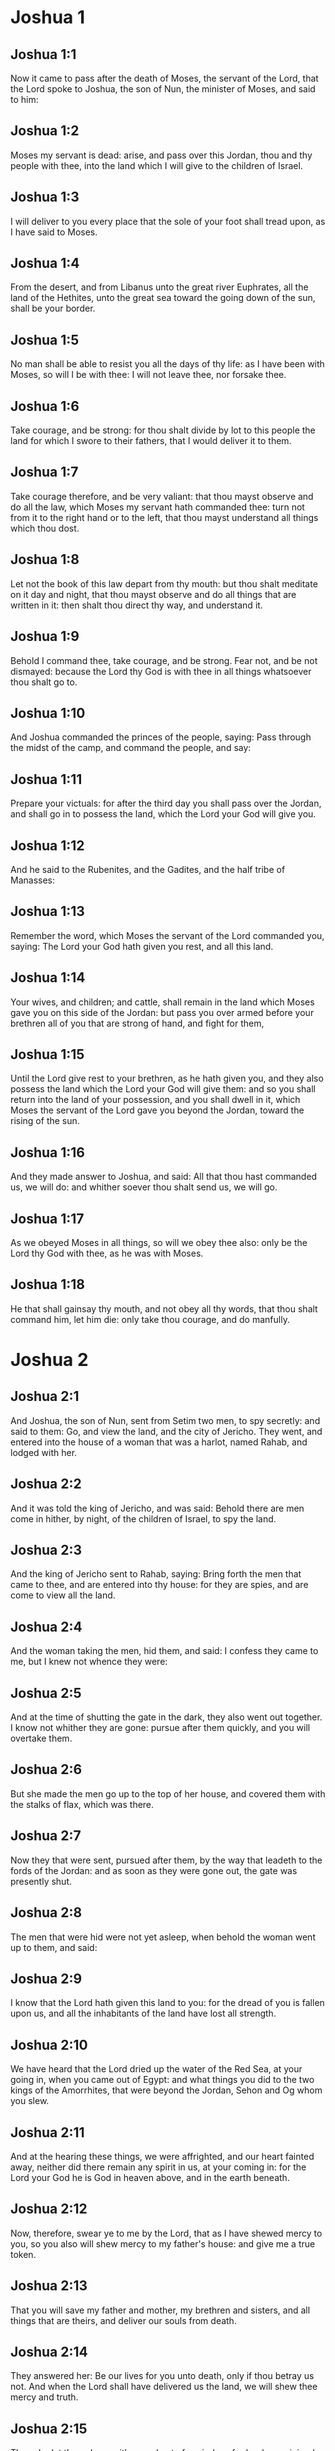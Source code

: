 * Joshua 1

** Joshua 1:1

Now it came to pass after the death of Moses, the servant of the Lord, that the Lord spoke to Joshua, the son of Nun, the minister of Moses, and said to him:

** Joshua 1:2

Moses my servant is dead: arise, and pass over this Jordan, thou and thy people with thee, into the land which I will give to the children of Israel.

** Joshua 1:3

I will deliver to you every place that the sole of your foot shall tread upon, as I have said to Moses.

** Joshua 1:4

From the desert, and from Libanus unto the great river Euphrates, all the land of the Hethites, unto the great sea toward the going down of the sun, shall be your border.

** Joshua 1:5

No man shall be able to resist you all the days of thy life: as I have been with Moses, so will I be with thee: I will not leave thee, nor forsake thee.

** Joshua 1:6

Take courage, and be strong: for thou shalt divide by lot to this people the land for which I swore to their fathers, that I would deliver it to them.

** Joshua 1:7

Take courage therefore, and be very valiant: that thou mayst observe and do all the law, which Moses my servant hath commanded thee: turn not from it to the right hand or to the left, that thou mayst understand all things which thou dost.

** Joshua 1:8

Let not the book of this law depart from thy mouth: but thou shalt meditate on it day and night, that thou mayst observe and do all things that are written in it: then shalt thou direct thy way, and understand it.

** Joshua 1:9

Behold I command thee, take courage, and be strong. Fear not, and be not dismayed: because the Lord thy God is with thee in all things whatsoever thou shalt go to.

** Joshua 1:10

And Joshua commanded the princes of the people, saying: Pass through the midst of the camp, and command the people, and say:

** Joshua 1:11

Prepare your victuals: for after the third day you shall pass over the Jordan, and shall go in to possess the land, which the Lord your God will give you.

** Joshua 1:12

And he said to the Rubenites, and the Gadites, and the half tribe of Manasses:

** Joshua 1:13

Remember the word, which Moses the servant of the Lord commanded you, saying: The Lord your God hath given you rest, and all this land.

** Joshua 1:14

Your wives, and children; and cattle, shall remain in the land which Moses gave you on this side of the Jordan: but pass you over armed before your brethren all of you that are strong of hand, and fight for them,

** Joshua 1:15

Until the Lord give rest to your brethren, as he hath given you, and they also possess the land which the Lord your God will give them: and so you shall return into the land of your possession, and you shall dwell in it, which Moses the servant of the Lord gave you beyond the Jordan, toward the rising of the sun.

** Joshua 1:16

And they made answer to Joshua, and said: All that thou hast commanded us, we will do: and whither soever thou shalt send us, we will go.

** Joshua 1:17

As we obeyed Moses in all things, so will we obey thee also: only be the Lord thy God with thee, as he was with Moses.

** Joshua 1:18

He that shall gainsay thy mouth, and not obey all thy words, that thou shalt command him, let him die: only take thou courage, and do manfully. 

* Joshua 2

** Joshua 2:1

And Joshua, the son of Nun, sent from Setim two men, to spy secretly: and said to them: Go, and view the land, and the city of Jericho. They went, and entered into the house of a woman that was a harlot, named Rahab, and lodged with her.

** Joshua 2:2

And it was told the king of Jericho, and was said: Behold there are men come in hither, by night, of the children of Israel, to spy the land.

** Joshua 2:3

And the king of Jericho sent to Rahab, saying: Bring forth the men that came to thee, and are entered into thy house: for they are spies, and are come to view all the land.

** Joshua 2:4

And the woman taking the men, hid them, and said: I confess they came to me, but I knew not whence they were:

** Joshua 2:5

And at the time of shutting the gate in the dark, they also went out together. I know not whither they are gone: pursue after them quickly, and you will overtake them.

** Joshua 2:6

But she made the men go up to the top of her house, and covered them with the stalks of flax, which was there.

** Joshua 2:7

Now they that were sent, pursued after them, by the way that leadeth to the fords of the Jordan: and as soon as they were gone out, the gate was presently shut.

** Joshua 2:8

The men that were hid were not yet asleep, when behold the woman went up to them, and said:

** Joshua 2:9

I know that the Lord hath given this land to you: for the dread of you is fallen upon us, and all the inhabitants of the land have lost all strength.

** Joshua 2:10

We have heard that the Lord dried up the water of the Red Sea, at your going in, when you came out of Egypt: and what things you did to the two kings of the Amorrhites, that were beyond the Jordan, Sehon and Og whom you slew.

** Joshua 2:11

And at the hearing these things, we were affrighted, and our heart fainted away, neither did there remain any spirit in us, at your coming in: for the Lord your God he is God in heaven above, and in the earth beneath.

** Joshua 2:12

Now, therefore, swear ye to me by the Lord, that as I have shewed mercy to you, so you also will shew mercy to my father's house: and give me a true token.

** Joshua 2:13

That you will save my father and mother, my brethren and sisters, and all things that are theirs, and deliver our souls from death.

** Joshua 2:14

They answered her: Be our lives for you unto death, only if thou betray us not. And when the Lord shall have delivered us the land, we will shew thee mercy and truth.

** Joshua 2:15

Then she let them down with a cord out of a window: for her house joined close to the wall.

** Joshua 2:16

And she said to them: Get ye up to the mountains, lest perhaps they meet you as they return: and there lie ye hid three days, till they come back, and so you shall go on your way.

** Joshua 2:17

And they said to her: We shall be blameless of this oath, which thou hast made us swear,

** Joshua 2:18

If, when we come into the land, this scarlet cord be a sign, and thou tie it in the window, by which thou hast let us down: and gather together thy father and mother, and brethren, and all thy kindred into thy house.

** Joshua 2:19

Whosoever shall go out of the door of thy house, his blood shall be upon his own head, and we shall be quit. But the blood of all that shall be with thee in the house, shall light upon our head, if any man touch them.

** Joshua 2:20

But if thou wilt betray us, and utter this word abroad, we shall be quit of this oath, which thou hast made us swear.

** Joshua 2:21

And she answered: As you have spoken, so be it done: and sending them on their way, she hung the scarlet cord in the window.

** Joshua 2:22

But they went and came to the mountains, and stayed there three days, till they that pursued them were returned. For having sought them through all the way, they found them not.

** Joshua 2:23

And when they were gone back into the city, the spies returned, and came down from the mountain: and passing over the Jordan, they came to Joshua, the son of Nun, and told him all that befel them,

** Joshua 2:24

And said: the Lord hath delivered all this land into our hands, and all the inhabitants thereof are overthrown with fear. 

* Joshua 3

** Joshua 3:1

And Joshua rose before daylight, and removed the camp: and they departed from Setim, and came to the Jordan: he, and all the children of Israel, and they abode there for three days.

** Joshua 3:2

After which, the heralds went through the midst of the camp,

** Joshua 3:3

And began to proclaim: When you shall see the ark of the covenant of the Lord your God, and the priests of the race of Levi carrying it, rise you up also, and follow them as they go before:

** Joshua 3:4

And let there be between you and the ark the space of two thousand cubits: that you may see it afar off, and know which way you must go: for you have not gone this way before: and take care you come not near the ark.

** Joshua 3:5

And Joshua said to the people: Be ye sanctified: for tomorrow the Lord will do wonders among you.

** Joshua 3:6

And he said to the priests: Take up the ark of the covenant, and go before the people. And they obeyed his commands, and took it up, and walked before them.

** Joshua 3:7

And the Lord said to Joshua: This day will I begin to exalt thee before Israel: that they may know that as I was with Moses, so I am with thee also.

** Joshua 3:8

And do thou command the priests, that carry the ark of the covenant, and say to them: When you shall have entered into part of the water of the Jordan, stand in it.

** Joshua 3:9

And Joshua said to the children of Israel: Come hither, and hear the word of the Lord your God.

** Joshua 3:10

And again he said: By this you shall know, that the Lord, the living God, is in the midst of you, and that he shall destroy, before your sight, the Chanaanite and the Hethite, the Hevite and the Pherezite, the Gergesite also, and the Jebusite, and the Amorrhite.

** Joshua 3:11

Behold, the ark of the covenant of the Lord of all the earth shall go before you into the Jordan.

** Joshua 3:12

Prepare ye twelve men of the tribes of Israel, one of every tribe.

** Joshua 3:13

And when the priests, that carry the ark of the Lord the God of the whole earth, shall set the soles of their feet in the waters of the Jordan, the waters that are beneath shall run down and go off: and those that come from above, shall stand together upon a heap.

** Joshua 3:14

So the people went out of their tents, to pass over the Jordan: and the priests that carried the ark of the covenant, went on before them.

** Joshua 3:15

And as soon as they came into the Jordan, and their feet were dipped in part of the water, (now the Jordan, it being harvest time, had filled the banks of its channel,)

** Joshua 3:16

The waters that came down from above stood in one place, and swelling up like a mountain, were seen afar off, from the city that is called Adom, to the place of Sarthan: but those that were beneath, ran down into the sea of the wilderness, (which now is called the Dead Sea) until they wholly failed.

** Joshua 3:17

And the people marched over against Jericho: and the priests that carried the ark of the covenant of the Lord, stood girded upon the dry ground in the midst of the Jordan, and all the people passed over, through the channel that was dried up. 

* Joshua 4

** Joshua 4:1

And when they were passed over, the Lord said to Joshua:

** Joshua 4:2

Choose twelve men, one of every tribe:

** Joshua 4:3

And command them to take out of the midst of the Jordan, where the feet of the priests stood, twelve very hard stones, which you shall set in the place of the camp, where you shall pitch your tents this night.

** Joshua 4:4

And Joshua called twelve men, whom he had chosen out of the children of Israel, one out of every tribe,

** Joshua 4:5

And he said to them: Go before the ark of the Lord your God to the midst of the Jordan, and carry from thence every man a stone on your shoulders, according to the number of the children of Israel,

** Joshua 4:6

That it may be a sign among you: and when your children shall ask you tomorrow, saying: What means these stones?

** Joshua 4:7

You shall answer them: The waters of the Jordan ran off before the ark of the covenant of the Lord when it passed over the same: therefore were these stones set for a monument of the children of Israel forever.

** Joshua 4:8

The children of Israel therefore did as Joshua commanded them, carrying out of the channel of the Jordan twelve stones, as the Lord had commanded him according to the number of the children of Israel unto the place wherein they camped, and there they set them.

** Joshua 4:9

And Joshua put other twelve stones in the midst of the channel of the Jordan, where the priests stood that carried the ark of the covenant: and they are there until this present day.

** Joshua 4:10

Now the priests that carried the ark, stood in the midst of the Jordan, till all things were accomplished, which the Lord had commanded Joshua to speak to the people, and Moses had said to him. And the people made haste, and passed over.

** Joshua 4:11

And when they had all passed over, the ark also of the Lord passed over, and the priests went before the people.

** Joshua 4:12

The children of Ruben also, and Gad, and half the tribe of Manasses, went armed before the children of Israel, as Moses had commanded them.

** Joshua 4:13

And forty thousand fighting men by their troops and bands, marched through the plains and fields of the city of Jericho.

** Joshua 4:14

In that day the Lord magnified Joshua in the sight of all Israel, that they should fear him, as they had feared Moses, while he lived.

** Joshua 4:15

And he said to him:

** Joshua 4:16

Command the priests, that carry the ark of the covenant, to come up out of the Jordan.

** Joshua 4:17

And he commanded them, saying: Come ye up out of the Jordan.

** Joshua 4:18

And when they that carried the ark of the covenant of the Lord, were come up, and began to tread on the dry ground, the waters returned into their channel, and ran as they were wont before.

** Joshua 4:19

And the people came up out of the Jordan, the tenth day of the first month, and camped in Galgal, over against the east side of the city of Jericho.

** Joshua 4:20

And the twelve stones, which they had taken out of the channel of the Jordan, Joshua pitched in Galgal,

** Joshua 4:21

And said to the children of Israel: When your children shall ask their fathers tomorrow, and shall say to them: What mean these stones?

** Joshua 4:22

You shall teach them, and say: Israel passed over this Jordan through the dry channel,

** Joshua 4:23

The Lord your God drying up the waters thereof in your sight, until you passed over:

** Joshua 4:24

As he had done before in the Red Sea, which he dried up till we passed through:

** Joshua 4:25

That all the people of the earth may learn the most mighty hand of the Lord, that you also may fear the Lord your God for ever. 

* Joshua 5

** Joshua 5:1

Now when all the kings of the Amorrhites, who dwelt beyond the Jordan, westward, and all the kings of Chanaan, who possessed the places near the great sea, had heard that the Lord had dried up the waters of the Jordan before the children of Israel, till they passed over, their heart failed them, and there remained no spirit in them, fearing the coming in of the children of Israel.

** Joshua 5:2

At that time the Lord said to Joshua: Make thee knives of stone, and circumcise the second time the children of Israel.

** Joshua 5:3

He did what the Lord had commanded, and he circumcised the children of Israel in the hill of the foreskins.

** Joshua 5:4

Now this is the cause of the second circumcision: All the people that came out of Egypt that were males, all the men fit for war, died in the desert, during the time of the long going about in the way:

** Joshua 5:5

Now these were all circumcised. But the people that were born in the desert,

** Joshua 5:6

During the forty years of the journey in the wide wilderness, were uncircumcised: till all they were consumed that had not heard the voice of the Lord, and to whom he had sworn before, that he would not shew them the land flowing with milk and honey.

** Joshua 5:7

The children of these succeeded in the place of their fathers, and were circumcised by Joshua: for they were uncircumcised even as they were born, and no one had circumcised them in the way.

** Joshua 5:8

Now after they were all circumcised, they remained in the same place of the camp, until they were healed.

** Joshua 5:9

And the Lord said to Joshua: This day have I taken away from you the reproach of Egypt. And the name of that place was called Galgal, until this present day.

** Joshua 5:10

And the children of Israel abode in Galgal, and they kept the phase, on the fourteenth day of the month at evening, in the plains of Jericho:

** Joshua 5:11

And they ate on the next day unleavened bread of the corn of the land, and frumenty of the same year.

** Joshua 5:12

And the manna ceased after they ate of the corn of the land, neither did the children of Israel use that food any more, but they ate of the corn of the present year of the land of Chanaan.

** Joshua 5:13

And when Joshua was in the field of the city of Jericho, he lifted up his eyes, and saw a man standing over against him, holding a drawn sword, and he went to him, and said: Art thou one of ours, or of our adversaries?

** Joshua 5:14

And he answered: No: but I am prince of the host of the Lord, and now I am come.

** Joshua 5:15

Joshua fell on his face to the ground. And worshipping, said: What saith my lord to his servant?

** Joshua 5:16

Loose, saith he, thy shoes from off thy feet: for the place whereon thou standest is holy. And Joshua did as was commanded him. 

* Joshua 6

** Joshua 6:1

Now Jericho was close shut up and fenced, for fear of the children of Israel, and no man durst go out or come in.

** Joshua 6:2

And the Lord said to Joshua: Behold I have given into thy hands Jericho, and the king thereof, and all the valiant men.

** Joshua 6:3

Go round about the city all ye fighting men once a day: so shall ye do for six days.

** Joshua 6:4

And on the seventh day the priests shall take the seven trumpets, which are used in the jubilee, and shall go before the ark of the covenant: and you shall go about the city seven times, and the priests shall sound the trumpets.

** Joshua 6:5

And when the voice of the trumpet shall give a longer and broken tune, and shall sound in your ears, all the people shall shout together with a very great shout, and the walls of the city shall fall to the ground, and they shall enter in every one at the place against which they shall stand.

** Joshua 6:6

Then Joshua, the son of Nun, called the priests, and said to them: Take the ark of the covenant: and let seven other priests take the seven trumpets of the jubilee, and march before the ark of the Lord.

** Joshua 6:7

And he said to the people: Go, and compass the city, armed, marching before the ark of the Lord.

** Joshua 6:8

And when Joshua had ended his words, and the seven priests blew the seven trumpets before the ark of the covenant of the Lord,

** Joshua 6:9

And all the armed men went before, the rest of the common people followed the ark, and the sound of the trumpets was heard on all sides.

** Joshua 6:10

But Joshua had commanded the people, saying: You shall not shout, nor shall your voice be heard, nor any word go out of your mouth: until the day come wherein I shall say to you: Cry, and shout.

** Joshua 6:11

So the ark of the Lord went about the city once a day, and returning into the camp, abode there.

** Joshua 6:12

And Joshua rising before day, the priests took the ark of the Lord,

** Joshua 6:13

And seven of them seven trumpets, which are used in the jubilee: and they went before the ark of the Lord, walking and sounding the trumpets: and the armed men went before them, and the rest of the common people followed the ark, and they blew the trumpets.

** Joshua 6:14

And they went round about the city the second day once, and returned into the camp. So they did six days.

** Joshua 6:15

But the seventh day, rising up early, they went about the city, as it was ordered, seven times.

** Joshua 6:16

And when in the seventh going about the priests sounded with the trumpets, Joshua said to all Israel: Shout: for the Lord hath delivered the city to you:

** Joshua 6:17

And let this city be an anathema, and all things that are in it, to the Lord. Let only Rahab, the harlot, live, with all that are with her in the house: for she hid the messengers whom we sent.

** Joshua 6:18

But beware ye lest you touch ought of those things that are forbidden, and you be guilty of transgression, and all the camp of Israel be under sin, and be troubled.

** Joshua 6:19

But whatsoever gold or silver there shall be, or vessels of brass and iron, let it be consecrated to the Lord, laid up in his treasures.

** Joshua 6:20

So all the people making a shout, and the trumpets sounding, when the voice and the sound thundered in the ears of the multitude, the walls forthwith fell down: and every man went up by the place that was over against him: and they took the city,

** Joshua 6:21

And killed all that were in it, man and woman, young and old. The oxen also, and the sheep, and the asses, they slew with the edge of the sword.

** Joshua 6:22

But Joshua said to the two men that had been sent for spies: Go into the harlot's house, and bring her out, and all things that are hers, as you assured her by oath.

** Joshua 6:23

And the young men went in, and brought out Rahab, and her parents, her brethren also, and all her goods, and her kindred, and made them to stay without the camp.

** Joshua 6:24

But they burned the city, and all things that were therein; except the gold and silver, and vessels of brass and iron, which they consecrated unto the treasury of the Lord. _

** Joshua 6:25

But Joshua saved Rahab the harlot, and her father's house, and all she had, and they dwelt in the midst of Israel until this present day: because she hid the messengers whom he had sent to spy out Jericho. At that time, Joshua made an imprecation, saying:

** Joshua 6:26

Cursed be the man before the Lord, that shall raise up and build the city of Jericho. In his firstborn may he lay the foundation thereof, and in the last of his children set up its gates.

** Joshua 6:27

And the Lord was with Joshua, and his name was noised throughout all the land 

* Joshua 7

** Joshua 7:1

But the children of Israel transgressed the commandment, and took to their own use of that which was accursed. For Achan, the son of Charmi, the son of Zabdi, the son of Zare, of the tribe of Juda, took something of the anathema: and the Lord was angry against the children of Israel.

** Joshua 7:2

And when Joshua sent men from Jericho against Hai, which is beside Bethaven, on the east side of the town of Bethel, he said to them: Go up, and view the country: and they fulfilled his command, and viewed Hai.

** Joshua 7:3

And returning, they said to him: Let not all the people go up, but let two or three thousand men go, and destroy the city: why should all the people be troubled in vain, against enemies that are very few?

** Joshua 7:4

There went up therefore three thousand fighting men: who immediately turned their backs,

** Joshua 7:5

And were defeated by the men of the city of Hai, and there fell of them six and thirty men: and the enemies pursued them from the gate as far as Sabarim, and they slew them as they fled by the descent: and the heart of the people was struck with fear, and melted like water.

** Joshua 7:6

But Joshua rent his garments, and fell flat on the ground, before the ark of the Lord, until the evening, both he and all the ancients of Israel: and they put dust upon their heads.

** Joshua 7:7

And Joshua said: Alas, O Lord God, why wouldst thou bring this people over the river Jordan, to deliver us into the hand of the Amorrhite, and to destroy us? would God we had stayed beyond the Jordan, as we began.

** Joshua 7:8

My Lord God, what shall I say, seeing Israel turning their backs to their enemies?

** Joshua 7:9

The Chanaanites, and all the inhabitants of the land, will hear of it, and being gathered together will surround us, and cut off our name from the earth: and what wilt thou do to thy great name?

** Joshua 7:10

And the Lord said to Joshua: Arise, why liest thou flat on the ground?

** Joshua 7:11

Israel hath sinned, and transgressed my covenant: and they have taken of the anathema, and have stolen and lied, and have hid it among their goods.

** Joshua 7:12

Neither can Israel stand before his enemies, but he shall flee from them: because he is defiled with the anathema. I will be no more with you, till you destroy him that is guilty of this wickedness.

** Joshua 7:13

Arise, sanctify the people, and say to them: Be ye sanctified against tomorrow: for thus saith the Lord God of Israel: The curse is in the midst of thee, O Israel: thou canst not stand before thy enemies, till he be destroyed out of thee, that is defiled with this wickedness.

** Joshua 7:14

And you shall come in the morning, every one by your tribes: and what tribe soever the lot shall find, it shall come by its kindreds, and the kindred by its houses and tho house by the men.

** Joshua 7:15

And whosoever he be that shall be found guilty of this fact, he shall be burnt with fire, with all his substance, because he hath transgressed the covenant of the Lord, and hath done wickedness in Israel.

** Joshua 7:16

Joshua, therefore, when he rose in the morning, made Israel to come by their tribes, and the tribe of Juda was found.

** Joshua 7:17

Which being brought by in families, it was found to be the family of Zare. Bringing that also by the houses, he found it to be Zabdi:

** Joshua 7:18

And bringing his house man by man, he found Achan, the son of Charmi, the son of Zabdi, the son of Zare, of the tribe of Juda.

** Joshua 7:19

And Joshua said to Achan: My son, give glory to the Lord God of Israel, and confess, and tell me what thou hast done, hide it not.

** Joshua 7:20

And Achan answered Joshua, and said to him: Indeed I have sinned against the Lord, the God of Israel, and thus and thus have I done.

** Joshua 7:21

For I saw among the spoils a scarlet garment, exceeding good, and two hundred sicles of silver, and a golden rule of fifty sicles: and I coveted them, and I took them away, and hid them in the ground in the midst of my tent, and the silver I covered with the earth that I dug up.

** Joshua 7:22

Joshua therefore sent ministers: who running to his tent, found all hid in the same place, together with the silver.

** Joshua 7:23

And taking them away out of the tent, they brought them to Joshua, and to all the children of Israel, and threw them down before the Lord.

** Joshua 7:24

Then Joshua, and all Israel with him, took Achan, the son of Zare, and the silver, and the garment, and the golden rule, his sons also, and his daughters, his oxen, and asses, and sheep, the tent also, and all the goods: and brought them to the valley of Achor:

** Joshua 7:25

Where Joshua said: Because thou hast troubled us, the Lord trouble thee this day. And all Israel stoned him: and all things that were his, were consumed with fire.

** Joshua 7:26

And they gathered together upon him a great heap of stones, which remaineth until this present day And the wrath of the Lord was turned away from them. And the name of that place was called the Valley of Achor, until this day. 

* Joshua 8

** Joshua 8:1

And the Lord said to Joshua: Fear not, nor be thou dismayed: take with thee all the multitude of fighting men, arise, and go up to the town of Hai: Behold I have delivered into thy hand the king thereof, and the people, and the city, and the land.

** Joshua 8:2

And thou shalt do to the city of Hai, and to the king thereof, as thou hast done to Jericho, and to the king thereof: but the spoils, and all the cattle, you shall take for a prey to yourselves: lay an ambush for the city behind it.

** Joshua 8:3

And Joshua arose, and all the army of the fighting men with him, to go up against Hai: and he sent thirty thousand chosen valiant men in the night,

** Joshua 8:4

And commanded them, saying: Lay an ambush behind the city: and go not very far from it: and be ye all ready.

** Joshua 8:5

But I, and the rest of the multitude which is with me, will approach on the contrary side against the city. And when they shall come out against us, we will flee, and turn our backs, as we did before:

** Joshua 8:6

Till they pursuing us be drawn farther from the city: for they will think that we flee as before.

** Joshua 8:7

And whilst we are fleeing, and they pursuing, you shall rise out of the ambush, and shall destroy the city: and the Lord your God will deliver it into your hands.

** Joshua 8:8

And when you shall have taken it, set it on fire, and you shall do all things so as I have commanded.

** Joshua 8:9

And he sent them away, and they went on to the place of the ambush, and abode between Bethel and Hai, on the west side of the city of Hai. But Joshua staid that night in the midst of the people,

** Joshua 8:10

And rising early in the morning, he mustered his soldiers, and went up with the ancients in the front of the army, environed with the aid of the fighting men.

** Joshua 8:11

And when they were come, and were gone up over against the city, they stood on the north side of the city, between which and them there was a valley in the midst.

** Joshua 8:12

And he had chosen five thousand men, and set them to lie in ambush between Bethel and Hai, on the west side of the same city:

** Joshua 8:13

But all the rest of the army went in battle array on the north side, so that the last of that multitude reached to the west side of the city. So Joshua went that night, and stood in the midst of the valley.

** Joshua 8:14

And when the king of Hai saw this, he made haste in the morning, and went out with all the army of the city, and set it in battle array, toward the desert, not knowing that there lay an ambush behind his back.

** Joshua 8:15

But Joshua, and all Israel gave back, making as if they were afraid, and fleeing by the way of the wilderness.

** Joshua 8:16

But they shouting together, and encouraging one another, pursued them. And when they were come from the city,

** Joshua 8:17

And not one remained in the city of Hai and of Bethel, that did not pursue after Israel, leaving the towns open as they had rushed out,

** Joshua 8:18

The Lord said to Joshua: Lift up the shield that is in thy hand, towards the city of Hai, for I will deliver it to thee.

** Joshua 8:19

And when he had lifted up his shield towards the city, the ambush, that lay hid, rose up immediately: and going to the city, took it, and set it on fire.

** Joshua 8:20

And the men of the city, that pursued after Joshua, looking back, and seeing the smoke of the city rise up to heaven, had no more power to flee this way or that way: especially as they that had counterfeited flight, and were going toward the wilderness, turned back most valiantly against them that pursued.

** Joshua 8:21

So Joshua, and all Israel, seeing that the city was taken, and that the smoke of the city rose up, returned, and slew the men of Hai.

** Joshua 8:22

And they also that had taken and set the city on fire, issuing out of the city to meet their own men, began to cut off the enemies who were surrounded by them. So that the enemies being cut off on both sides, not one of so great a multitude was saved.

** Joshua 8:23

And they took the king of the city of Hai alive and brought him to Joshua.

** Joshua 8:24

So all being slain that had pursued after Israel, in his flight to the wilderness, and falling by the sword in the same place, the children of Israel returned and laid waste the city.

** Joshua 8:25

And the number of them that fell that day, both of men and women, was twelve thousand persons, all of the city of Hai.

** Joshua 8:26

But Joshua drew not back his hand, which he had stretched out on high, holding the shield, till all the inhabitants of Hai were slain.

** Joshua 8:27

And the children of Israel divided among them, the cattle and the prey of the city, as the Lord had commanded Joshua.

** Joshua 8:28

And he burnt the city, and made it a heap forever:

** Joshua 8:29

And he hung the king thereof on a gibbet, until the evening and the going down of the sun. Then Joshua commanded, and they took down his carcass from the gibbet: and threw it in the very entrance of the city, heaping upon it a great heap of stones, which remaineth until this present day.

** Joshua 8:30

Then Joshua built an altar to the Lord, the God of Israel, in Mount Hebal,

** Joshua 8:31

As Moses, the servant of the Lord, had commanded the children of Israel, and it is written in the book of the law of Moses: an altar of unhewn stones, which iron had not touched: and he offered upon it holocausts to the Lord, and immolated victims of peace offerings.

** Joshua 8:32

And he wrote upon stones, the Deuteronomy of the law of Moses, which he had ordered before the children of Israel.

** Joshua 8:33

And all the people, and the ancients, and the princes, and judges, stood on both sides of the ark, before the priests that carried the ark of the covenant of the Lord, both the stranger and he that was born among them, half of them by Mount Garizim, and half by Mount Hebal, as Moses the servant of the Lord, had commanded. And first he blessed the people of Israel.

** Joshua 8:34

After this, he read all the words of the blessing and the cursing, and all things that were written in the book of the law.

** Joshua 8:35

He left out nothing of those things which Moses had commanded, but he repeated all before all the people of Israel, with the women and children, and strangers, that dwelt among them. 

* Joshua 9

** Joshua 9:1

Now when these things were heard of, all the kings beyond the Jordan, that dwelt in the mountains, and in the plains, in the places near the sea, and on the coasts of the great sea, they also that dwell by Libanus, the Hethite, and the Amorrhite, the Chanaanite, the Pherezite, and the Hevite, and the Jebusite,

** Joshua 9:2

Gathered themselves together, to fight against Joshua and Israel with one mind, and one resolution.

** Joshua 9:3

But they that dwelt in Gabaon, hearing all that Joshua had done to Jericho and Hai:

** Joshua 9:4

Cunningly devising took for themselves provisions, laying old sacks upon their asses, and wine bottles rent and sewed up again,

** Joshua 9:5

And very old shoes, which for a show of age were clouted with patches, and old garments upon them: the loaves also, which they carried for provisions by the way, were hard, and broken into pieces:

** Joshua 9:6

And they went to Joshua, who then abode in the camp at Galgal, and said to him, and to all Israel with him: We are come from a far country, desiring to make peace with you. And the children of Israel answered them, and said:

** Joshua 9:7

Perhaps you dwell in the land which falls to our lot; if so, we can make no league with you.

** Joshua 9:8

But they said to Joshua: We are thy servants. Joshua said to them: Who are you? and whence came you?

** Joshua 9:9

They answered: From a very far country thy servants are come in the name of the Lord thy God. For we have heard the fame of his power, all the things that he did in Egypt.

** Joshua 9:10

And to the two kings of the Amorrhites, that were beyond the Jordan, Sehon, king of Hesebon, and Og, king of Basan, that was in Astaroth:

** Joshua 9:11

And our ancients, and all the inhabitants of our country, said to us: Take with you victuals for a long way, and go meet them, and say: We are your servants, make ye a league with us.

** Joshua 9:12

Behold, these loaves we took hot, when we set out from our houses to come to you, now they are become dry, and broken in pieces by being exceeding old.

** Joshua 9:13

These bottles of wine when we filled them were new, now they are rent and burst. These garments we have on, and the shoes we have on our feet, by reason of the very long journey, are worn out, and almost consumed.

** Joshua 9:14

They took therefore of their victuals, and consulted not the mouth of the Lord.

** Joshua 9:15

And Joshua made peace with them, and entering into a league, promised that they should not be slain: the princes also of the multitude swore to them.

** Joshua 9:16

Now three days after the league was made, they heard that they dwelt nigh, and they should be among them.

** Joshua 9:17

And the children of Israel removed the camp, and came into their cities on the third day, the names of which are, Gabaon, and Caphira, and Beroth, and Cariathiarim.

** Joshua 9:18

And they slew them not, because the princes of the multitude had sworn in the name of the Lord, the God of Israel. Then all the common people murmured against the princes.

** Joshua 9:19

And they answered them: We have sworn to them in the name of the Lord, the God of Israel, and therefore we may not touch them.

** Joshua 9:20

But this we will do to them: Let their lives be saved, lest the wrath of the Lord be stirred up against us, if we should be forsworn:

** Joshua 9:21

But so let them live, as to serve the whole multitude in hewing wood, and bringing in water. As they were speaking these things,

** Joshua 9:22

Josue called the Gabaonites and said to them: Why would you impose upon us, saying: We dwell far off from you, whereas you are in the midst of us?

** Joshua 9:23

Therefore you shall be under a curse, and your race shall always be hewers of wood, and carriers of water, into the house of my God.

** Joshua 9:24

They answered: It was told us, thy servants, that the Lord thy God had promised his servant Moses, to give you all the land, and to destroy all the inhabitants thereof. Therefore we feared exceedingly and provided for our lives, compelled by the dread we had of you, and we took this counsel.

** Joshua 9:25

And now we are in thy hand: deal with us as it seemeth good and right unto thee.

** Joshua 9:26

So Joshua did as he had said, and delivered them from the hand of the children of Israel, that they should not be slain.

** Joshua 9:27

And he gave orders in that day, that they should be in the service of all the people, and of the altar of the Lord, hewing wood, and carrying water, until this present time, in the place which the Lord hath chosen. 

* Joshua 10

** Joshua 10:1

When Adonisedec, king of Jerusalem, had heard these things, to wit, that Joshua had taken Hai, and had destroyed it, (for as he had done to Jericho and the king thereof, so did he to Hai and its king) and that the Gabaonites were gone over to Israel, and were their confederates,

** Joshua 10:2

He was exceedingly afraid. For Gabaon was a great city, and one of the royal cities, and greater than the town of Hai, and all its fighting men were most valiant.

** Joshua 10:3

Therefore Adonisedec, king of Jerusalem, sent to Oham, king of Hebron, and to Pharam, king of Jerimoth, and to Japhia, king of Lachis, and to Dabir, king of Eglon, saying:

** Joshua 10:4

Come up to me, and bring help, that we may take Gabaon, because it hath gone over to Joshua, and to the children of Israel.

** Joshua 10:5

So the five kings of the Amorrhites being assembled together, went up: the king of Jerusalem, the king of Hebron, the king of Jerimoth, the king of Lachis, the king of Eglon, they and their armies, and camped about Gabaon, laying siege to it.

** Joshua 10:6

But the inhabitants of the city of Gabaon, which was besieged, sent to Joshua, who then abode in the camp at Galgal, and said to him: Withdraw not thy hands from helping thy servants: come up quickly, and save us, and bring us succour: for all the kings of the Amorrhites, who dwell in the mountains, are gathered together against us.

** Joshua 10:7

And Joshua went up from Galgal, and all the army of the warriors with him, most valiant men.

** Joshua 10:8

But the Lord said to Joshua: Fear them not: for I have delivered them into thy hands: none of them shall be able to stand against thee.

** Joshua 10:9

So Joshua going up from Galgal all the night, came upon them suddenly.

** Joshua 10:10

And the Lord troubled them, at the sight of Israel: and he slew them with a great slaughter, in Gabaon, and pursued them by the way of the ascent to Bethoron, and cut them off all the way to Azeca and Maceda.

** Joshua 10:11

And when they were fleeing from the children of Israel, and were in the descent of Bethoron, the Lord cast down upon them great stones from heaven, as far as Azeca: and many more were killed with the hailstones, than were slain by the swords of the children of Israel,

** Joshua 10:12

Then Joshua spoke to the Lord, in the day that he delivered the Amorrhite in the sight of the children of Israel, and he said before them: Move not, O sun, toward Gabaon, nor thou, O moon, toward the valley of Ajalon.

** Joshua 10:13

And the sun and the moon stood still, till the people revenged themselves of their enemies. Is not this written in the book of the just? So the sun stood still in the midst of heaven, and hasted not to go down the space of one day.

** Joshua 10:14

There was not before, nor after, so long a day, the Lord obeying the voice of a man, and fighting for Israel.

** Joshua 10:15

And Joshua returned, with all Israel, into the camp of Galgal.

** Joshua 10:16

For the five kings were fled, and had hid themselves in a cave of the city of Maceda.

** Joshua 10:17

And it was told Joshua, that the five kings were found hid in a cave of the city of Maceda.

** Joshua 10:18

And he commanded them that were with him, saying: Roll great stones to the mouth of the cave, and set careful men to keep them shut up:

** Joshua 10:19

And stay you not, but pursue after the enemies, and kill all the hindermost of them as they flee, and do not suffer them whom the Lord God hath delivered into your hands, to shelter themselves in their cities.

** Joshua 10:20

So the enemies being slain with a great slaughter, and almost utterly consumed, they that were able to escape from Israel, entered into fenced cities.

** Joshua 10:21

And all the army returned to Joshua, in Maceda, where the camp then was, in good health, and without the loss of any one: and no man durst move his tongue against the children of Israel.

** Joshua 10:22

And Joshua gave orders, saying: Open the mouth of the cave, and bring forth to me the five kings that lie hid therein.

** Joshua 10:23

And the ministers did as they were commanded: and they brought out to him the five kings out of the cave: the king of Jerusalem, the king of Hebron, the king of Jerimoth, the king of Lachis, the king of Eglon.

** Joshua 10:24

And when they were brought out to him, he called all the men of Israel, and said to the chiefs of the army that were with him: Go, and set your feet on the necks of these kings. And when they had gone, and put their feet upon the necks of them lying under them,

** Joshua 10:25

He said again to them: Fear not, neither be ye dismayed, take courage, and be strong: for so will the Lord do to all your enemies, against whom you fight.

** Joshua 10:26

And Joshua struck, and slew them, and hanged them upon five gibbets; and they hung until the evening.

** Joshua 10:27

And when the sun was down, he commanded the soldiers to take them down from the gibbets. And after they were taken down, they cast them into the cave, where they had lain hid, and put great stones at the mouth thereof, which remain until this day.

** Joshua 10:28

The same day Joshua took Maceda, and destroyed it with the edge of the sword, and killed the king and all the inhabitants thereof: he left not in it the least remains. And he did to the king of Maceda, as he had done to the king of Jericho.

** Joshua 10:29

And he passed from Maceda with all Israel to Lebna, and fought against it:

** Joshua 10:30

And the Lord delivered it with the king thereof into the hands of Israel: and they destroyed the city with the edge of the sword, and all the inhabitants thereof. They left not in it any remains. And they did to the king of Lebna, as they had done to the king of Jericho.

** Joshua 10:31

From Lebna he passed unto Lachis, with all Israel: and investing it with his army, besieged it.

** Joshua 10:32

And the Lord delivered Lachis into the hands of Israel, and he took it the following day, and put it to the sword, and every soul that was in it, as he had done to Lebna.

** Joshua 10:33

At that time Horam, king of Gazer, came up to succour Lachis: and Joshua slew him with all his people so as to leave none alive.

** Joshua 10:34

And he passed from Lachis to Eglon, and surrounded it,

** Joshua 10:35

And took it the same day: and put to the sword all the souls that were in it, according to all that he had done to Lachis.

** Joshua 10:36

He went up also with all Israel from Eglon to Hebron, and fought against it:

** Joshua 10:37

Took it, and destroyed it with the edge of the sword: the king also thereof, and all the towns of that country, and all the souls that dwelt in it: he left not therein any remains: as he had done to Eglon, so did he also to Hebron, putting to the sword all that he found in it.

** Joshua 10:38

Returning from thence to Dabir,

** Joshua 10:39

He took it, and destroyed it: the king also thereof, and all the towns round about, he destroyed with the edge of the sword: he left not in it any remains: as he had done to Hebron and Lebna, and to their kings, so did he to Dabir, and to the king thereof.

** Joshua 10:40

So Joshua conquered all the country of the hills, and of the south, and of the plain, and of Asedoth, with their kings: he left not any remains therein, but slew all that breathed, as the Lord, the God of Israel, had commanded him.

** Joshua 10:41

From Cadesbarne even to Gaza. All the land of Gosen even to Gabaon,

** Joshua 10:42

And all their kings, and their lands he took and wasted at one onset: for the Lord the God of Israel fought for him.

** Joshua 10:43

And he returned with all Israel to the place of the camp in Galgal. 

* Joshua 11

** Joshua 11:1

And when Jabin king of Asor had heard these things, he sent to Jobab king of Madon, and to the king of Semeron, and to the king of Achsaph:

** Joshua 11:2

And to the kings of the north, that dwelt in the mountains and in the plains over against the south side of Ceneroth, and in the levels and the countries of Dor by the sea side:

** Joshua 11:3

To the Chanaanites also on the east and on the west, and the Amorrhite, and the Hethite, and the Pherezite, and the Jebusite in the mountains: to the Hevite also who dwelt at the foot of Hermon in the land of Maspha.

** Joshua 11:4

And they all came out with their troops, a people exceeding numerous as the sand that is on the sea shore, their horses also and chariots a very great multitude,

** Joshua 11:5

And all these kings assembled together at the waters of Merom, to fight against Israel.

** Joshua 11:6

And the Lord said to Joshua: Fear them not: for to morrow at this same hour I will deliver all these to be slain in the sight of Israel: thou shalt hamstring their horses, and thou shalt burn their chariots with fire.

** Joshua 11:7

And Joshua came, and all the army with him, against them to the waters of Merom on a sudden, and fell upon them.

** Joshua 11:8

And the Lord delivered them into the hands of Israel. And they defeated them, and chased them as far as the great Sidon and the waters of Maserophot, and the field of Masphe, which is on the east thereof. He slew them all, so as to leave no remains of them:

** Joshua 11:9

And he did as the Lord had commanded him, he hamstringed their horses and burned their chariots.

** Joshua 11:10

And presently turning back he took Asor: and slew the king thereof with the sword. Now Asor of old was the head of all these kingdoms.

** Joshua 11:11

And he cut off all the souls that abode there: he left not in it any remains, but utterly destroyed all, and burned the city itself with fire.

** Joshua 11:12

And he took and put to the sword and destroyed all the cities round about, and their kings, as Moses the servant of God had commanded him.

** Joshua 11:13

Except the cities that were on hills and high places, the rest Israel burned: only Asor that was very strong he consumed with fire.

** Joshua 11:14

And the children of Israel divided among themselves all the spoil of these cities and the cattle, killing all the men.

** Joshua 11:15

As the Lord had commanded Moses his servant, so did Moses command Joshua, and he accomplished all: he left not one thing undone of all the commandments which the Lord had commanded Moses.

** Joshua 11:16

So Joshua took all the country of the hills, and of the south, and the land of Gosen, and the plains and the west country, and the mountain of Israel, and the plains thereof:

** Joshua 11:17

And part of the mountain that goeth up to Seir as far as Baalgad, by the plain of Libanus under mount Hermon: all their kings he took, smote and slew.

** Joshua 11:18

Joshua made war a long time against these kings.

** Joshua 11:19

There was not a city that delivered itself to the children of Israel, except the Hevite, who dwelt in Gabaon: for he took all by fight.

** Joshua 11:20

For it was the sentence of the Lord, that their hearts should be hardened, and they should fight against Israel, and fall, and should not deserve any clemency, and should be destroyed as the Lord had commanded Moses.

** Joshua 11:21

At that time Joshua came and cut off the Enancims from the mountains, from Hebron, and Dabir, and Anab, and from all the mountain of Juda and Israel, and destroyed their cities.

** Joshua 11:22

He left not any of the stock of the Enacims, in the land of the children of Israel: except the cities of Gaza, and Geth, and Azotus, in which alone they were left.

** Joshua 11:23

So Joshua took all the land, as the Lord spoke to Moses, and delivered it in possession to the children of Israel, according to their divisions and tribes. And the land rested from wars. 

* Joshua 12

** Joshua 12:1

These are the kings, whom the children of Israel slew and possessed their land beyond the Jordan towards the rising of the sun, from the torrent Arnon unto mount Hermon, and all the east country that looketh towards the wilderness.

** Joshua 12:2

Sehon king of the Amorrhites, who dwelt in Hesebon, and had dominion from Aroer, which is seated upon the bank of the torrent Arnon, and of the middle part in the valley, and of half Galaad, as far as the torrent Jaboc, which is the border of the children of Ammon.

** Joshua 12:3

And from the wilderness, to the sea of Ceneroth towards the east, and to the sea of the wilderness, which is the most salt sea, on the east side by the way that leadeth to Bethsimoth: and on the south side that lieth under Asedoth, Phasga.

** Joshua 12:4

The border of Og the king of Basan, of the remnant of the Raphaims who dwelt in Astaroth, and in Edrai, and had dominion in mount Hermon, and in Salecha, and in all Basan, unto the borders

** Joshua 12:5

Of Gessuri and Machati, and of half Galaad: the borders of Sehon the king of Hesebon.

** Joshua 12:6

Moses the servant of the Lord, and the children of Israel slew them, and Moses delivered their land in possession to the Rubenites, and Gadites, and the half tribe of Manasses.

** Joshua 12:7

These are the kings of the land, whom Joshua and the children of Israel slew beyond the Jordan on the west side from Baalgad in the field of Libanus, unto the mount, part of which goeth up into Seir: and Joshua delivered it in possession to the tribes of Israel, to every one their divisions,

** Joshua 12:8

As well in the mountains as in the plains and the champaign countries. In Asedoth, and in the wilderness, and in the south was the Hethite and the Amorrhite, the Chanaanite and the Pherezite, the Hevite and the Jebusite.

** Joshua 12:9

The king of Jericho one: the king of Hai, which is on the side of Bethel, one:

** Joshua 12:10

The king of Jerusalem one, the king of Hebron one,

** Joshua 12:11

The king of Jerimoth one, thee king of Lachis one,

** Joshua 12:12

The king of Eglon one, the king of Gazer one,

** Joshua 12:13

The king of Dabir one, the king of Gader one,

** Joshua 12:14

The king of Herma one, the king of Hered one,

** Joshua 12:15

The king of Lebna one, the king of Odullam one,

** Joshua 12:16

The king of Maceda one, the king of Bethel one,

** Joshua 12:17

The king of Taphua one, the king of Opher one,

** Joshua 12:18

The king of Aphec one, the king of Saron one,

** Joshua 12:19

The king of Madon one, the king of Asor one,

** Joshua 12:20

The king of Semeron one, the king of Achsaph one,

** Joshua 12:21

The king of Thenac one, the king of Mageddo one,

** Joshua 12:22

Thee king of Cades one, the king of Jachanan of Carmel one,

** Joshua 12:23

The king of Dor, and of the province of Dor one, the king of the nations of Galgal one,

** Joshua 12:24

The king of Thersa one: all the kings thirty and one. 

* Joshua 13

** Joshua 13:1

Joshua was old, and far advanced in years, and the Lord said to him: Thou art grown old, and advanced in age, and there is a very large country left, which is not yet divided by lot:

** Joshua 13:2

To wit, all Galilee, Philistia, and all Gessuri.

** Joshua 13:3

From the troubled river, that watereth Egypt, unto the border of Accaron northward: the land of Chanaan, which is divided among the lords of the Philistines, the Gazites, the Azotians, the Ascalonites, the Gethites, and the Accronites.

** Joshua 13:4

And on the south side are the Hevites, all the land of Chanaan, and Maara of the Sidonians as far as Apheca, and the borders of the Amorrhite,

** Joshua 13:5

And his confines. The country also of Libanus towards the east from Baalgad under mount Hermon to the entering into Emath.

** Joshua 13:6

Of all that dwell in the mountains from Libanus, to the waters of Maserephoth, and all the Sidonians. I am he that will cut them off from before the face of the children of Israel. So let their land come in as a part of the inheritance of Israel, as I have commanded thee.

** Joshua 13:7

And now divide the land in possession to the nine tribes, and to the half tribe of Manasses,

** Joshua 13:8

With whom Ruben and Gad have possessed the land, which Moses the servant of the Lord delivered to them beyond the river Jordan, on the east side.

** Joshua 13:9

From Aroer, which is upon the bank of the torrent Arnon, and in the midst of the valley and all the plains of Medaba, as far as Dibon:

** Joshua 13:10

And all the cities of Sehon, king of the Amorrhites, who reigned in Hesebon, unto the borders of the children of Ammon.

** Joshua 13:11

And Galaad, and the borders of Gessuri and Machati, and all mount Hermon, and all Basan as far as Salecha,

** Joshua 13:12

All the kingdom of Og in Basan, who reigned in Astaroth and Edrai, he was of the remains of the Raphaims: and Moses overthrew and destroyed them.

** Joshua 13:13

And the children of Israel would not destroy Gessuri and Machati and they have dwelt in the midst of Israel, until this present day.

** Joshua 13:14

But to the tribe of Levi he gave no possession: but the sacrifices and victims of thee Lord God of Israel, are his inheritance, as he spoke to him.

** Joshua 13:15

And Moses gave a possession to the children of Ruben according to their kindreds.

** Joshua 13:16

And their border was from Aroer, which is on the bank of the torrent Arnon, and in the midst of the valley of the same torrent: all the plain, that leadeth to Medaba,

** Joshua 13:17

And Hesebon, and all their villages, which are in the plains. Dibon also, and Bamothbaal, and the town of Baalmaon,

** Joshua 13:18

And Jassa, and Cidimoth, and Mephaath,

** Joshua 13:19

And Cariathaim, and Sabama, and Sarathasar in the mountain of the valley.

** Joshua 13:20

Bethphogor and Asedoth, Phasga and Bethiesimoth,

** Joshua 13:21

And all the cities of the plain, and all the kingdoms of Sehon king of the Amorrhites, that reigned in Hesebon, whom Moses slew with the princes of Madian: Hevi, and Recem, and Sur and Hur, and Rebe, dukes of Sehon inhabitants of the land.

** Joshua 13:22

Balaam also the son of Beor the soothsayer, the children of Israel slew with the sword among the rest that were slain.

** Joshua 13:23

And the river Jordan was the border of the children of Ruben. This is the possession of the Rubenites, by their kindreds, of cities and villages.

** Joshua 13:24

And Moses gave to the tribe of Gad and to his children by their kindreds a possession, of which this is the division.

** Joshua 13:25

The border of Jaser, and all the cities of Galaad, and half the land of the children of Ammon: as far as Aroer which is over against Rabba:

** Joshua 13:26

And from Hesebon unto Ramoth, Masphe and Betonim: and from Manaim unto the borders of Dabir.

** Joshua 13:27

And in the valley Betharan and Bethnemra, and Socoth, and Saphon the other part of the kingdom of Sehon king of Hesebon: the limit of this also is the Jordan, as far as the uttermost part of the sea of Cenereth beyond the Jordan on the east side,

** Joshua 13:28

This is the possession of the children of Gad by their families, their cities, and villages.

** Joshua 13:29

He gave also to the half tribe of Manasses and his children possession according to their kindreds,

** Joshua 13:30

The beginning whereof is this: from Manaim all Basan, and all the kingdoms of Og king of Basan, and all the villages of Jair, which are in Basan, threescore towns.

** Joshua 13:31

And half Galaad, and Astaroth, and Edrai, cities of the kingdom of Og in Basan: to the children of Machir, the son of Manasses, to one half of the children of Machir according to their kindreds.

** Joshua 13:32

This possession Moses divided in the plains of Moab, beyond the Jordan, over against Jericho on the east side,

** Joshua 13:33

But to the tribe of Levi he gave no possession: because the Lord the God of Israel himself is their possession, as he spoke to them. 

* Joshua 14

** Joshua 14:1

This is what the children of Israel possessed in the land of Chanaan, which Eleazar the priest, and Joshua the son of Nun, and the princes of the families by the tribes of Israel gave to them.

** Joshua 14:2

Dividing all by lot, as the Lord had commanded the hand of Moses, to the nine tribes, and the half tribe.

** Joshua 14:3

For to two tribes and a half Moses had given possession beyond the Jordan: besides the Levites, who received no land among their brethren:

** Joshua 14:4

But in their place succeeded the children of Joseph divided into two tribes, of Manasses and Ephraim: neither did the Levites receive other portion of land, but cities to dwell in, and their suburbs to feed their beasts and flocks.

** Joshua 14:5

As the Lord had commanded Moses so did the children of Israel, and they divided the land.

** Joshua 14:6

Then the children of Juda came to Joshua in Galgal, and Caleb the son of Jephone the Cenezite spoke to him: Thou knowest what the Lord spoke to Moses the man of God concerning me and thee in Cadesbarne.

** Joshua 14:7

I was forty years old when Moses the servant of the Lord sent me from Cadesbarne, to view the land, and I brought him word again as to me seemed true,

** Joshua 14:8

But my brethren, that had gone up with me, discouraged the heart of the people: and I nevertheless followed the Lord my God.

** Joshua 14:9

And Moses swore in that day, saying: The land which thy foot hath trodden upon shall be thy possession, and thy children for ever, because thou hast followed the Lord my God.

** Joshua 14:10

The Lord therefore hath granted me life, as he promised until this present day, It is forty and five years since the Lord spoke this word to Moses, when Israel journeyed through the wilderness: this day I am eighty-five years old,

** Joshua 14:11

As strong as I was at that time when I was sent to view the land: the strength of that time continueth in me until this day, as well to fight as to march.

** Joshua 14:12

Give me therefore this mountain, which the Lord promised, in thy hearing also, wherein are the Enacims, and cities great and strong: if so be the Lord will be with me, and I shall be able to destroy them, as he promised me.

** Joshua 14:13

And Joshua blessed him, and gave him Hebron in possession.

** Joshua 14:14

And from that time Hebron belonged to Caleb the son of Jephone the Cenezite, until this present day: because he followed the Lord the God of Israel.

** Joshua 14:15

The name of Hebron before was called Cariath-Arbe: Adam the greatest among the Enacims was laid there and the land rested from wars. 

* Joshua 15

** Joshua 15:1

Now the lot of the children of Juda by their kindreds was this: From the frontier of Edom, to the desert of Sin southward, and to the uttermost part of the south coast.

** Joshua 15:2

Its beginning was from the top of the most salt sea, and from the bay thereof, that looketh to the south.

** Joshua 15:3

And it goeth out towards the ascent of the Scorpion, and passeth on to Sina: and ascendeth into Cadesbarne, and reacheth into Esron, going up to Addar, and compassing Carcaa.

** Joshua 15:4

And from thence passing along into Asemona, and reaching the torrent of Egypt: and the bounds thereof shall be the great sea, this shall be the limit of the south coast.

** Joshua 15:5

But on the east side the beginning shall be the most salt sea even to the end of the Jordan: and towards the north from the bay of the sea unto the same river Jordan.

** Joshua 15:6

And the border goeth up into Beth-Hagla, and passeth by the north into Beth-Araba: going up to the stone of Boen the son of Ruben.

** Joshua 15:7

And reaching as far as the borders of Debara from the valley of Achor, and so northward looking towards Galgal, which is opposite to the ascent of Adommin, on the south side of the torrent, and the border passeth the waters that are called the fountain of the sun: and the goings out thereof shall be at the fountain Rogel.

** Joshua 15:8

And it goeth up by the valley of the son of Ennom on the side of the Jebusite towards the south, the same is Jerusalem: and thence ascending to the top of the mountain, which is over against Geennom to the west in the end of the valley of Raphaim, northward.

** Joshua 15:9

And it passeth on from the top of the mountain to the fountain of the water of Nephtoa: and reacheth to the towns of mount Ephron: and it bendeth towards Baala, which is Cariathiarim, that is to say, the city of the woods.

** Joshua 15:10

And it compasseth from Baala westward unto mount Seir: and passeth by the side of mount Jarim to the north into Cheslon: and goeth down into Bethsames, and passeth into Thamna.

** Joshua 15:11

And reacheth northward to a part of Accaron at the side: and bendeth to Sechrona, and passeth mount Baala: and cometh into Jebneel, and is bounded westward with the great sea.

** Joshua 15:12

These are the borders round about of the children of Juda in their kindreds.

** Joshua 15:13

But to Caleb the son of Jephone he gave a portion in the midst of the children of Juda, as the Lord had commanded him: Cariath-Arbe the father of Enac, which is Hebron.

** Joshua 15:14

And Caleb destroyed out of it the three sons of Enac, Sesai and Ahiman, and Tholmai of the race of Enac.

** Joshua 15:15

And going up from thence he came to the inhabitants of Dabir, which before was called Cariath-Sepher, that is to say, the city of letters.

** Joshua 15:16

And Caleb said: He that shall smite Cariath-Sepher, and take it, I will give him Axa my daughter to wife.

** Joshua 15:17

And Othoniel the son of Cenez, the younger brother of Caleb, took it: and he gave him Axa his daughter to wife.

** Joshua 15:18

And as they were going together, she was moved by her husband to ask a field of her father, and she sighed as she sat on her ass. And Caleb said to her: What aileth thee?

** Joshua 15:19

But she answered: Give me a blessing: thou hast given me a southern and dry land, give me also a land that Is watered. And Caleb gave her the upper and the nether watery ground.

** Joshua 15:20

This is the possession of the tribe of the children of Juda by their kindreds.

** Joshua 15:21

And the cities from the uttermost parts of the children of Juda by the borders of Edom to the south, were Cabseel and Eder and Jagur,

** Joshua 15:22

And Cina and Dimona and Adada,

** Joshua 15:23

And Cades and Asor and Jethnam,

** Joshua 15:24

Ziph and Telem and Baloth,

** Joshua 15:25

New Asor and Carioth, Hesron, which is Asor.

** Joshua 15:26

Amam, Sama and Molada,

** Joshua 15:27

And Asergadda and Hassemon and Bethphelet,

** Joshua 15:28

And Hasersual and Bersabee and Baziothia,

** Joshua 15:29

And Baala and Jim and Esem,

** Joshua 15:30

And Eltholad and Cesil and Harma,

** Joshua 15:31

And Siceleg and Medemena and Sensenna,

** Joshua 15:32

Lebaoth and Selim and Aen and Remmon: all the cities twenty-nine, and their villages.

** Joshua 15:33

But in the plains: Estaol and Sarea and Asena,

** Joshua 15:34

And Zanoe and Engannim and Taphua and Enaim,

** Joshua 15:35

And Jerimoth and Adullam, Socho and Azeca,

** Joshua 15:36

And Saraim and Adithaim and Gedera and Gederothaim: fourteen cities, and their villages.

** Joshua 15:37

Sanan and Hadassa and Magdalgad,

** Joshua 15:38

Delean and Masepha and Jecthel,

** Joshua 15:39

Lachis and Bascath and Eglon,

** Joshua 15:40

Chebbon and Leheman and Cethlis,

** Joshua 15:41

And Gideroth and Bethdagon and Naama and Maceda: sixteen cities, and their villages.

** Joshua 15:42

Labana and Ether and Asan,

** Joshua 15:43

Jephtha and Esna and Nesib,

** Joshua 15:44

And Ceila and Achzib and Maresa: nine cities, and their villages.

** Joshua 15:45

Accaron with the towns and villages thereof.

** Joshua 15:46

From Accaron even to the sea: all places that lie towards Azotus and the villages thereof.

** Joshua 15:47

Azotus with its towns and villages. Gaza with its towns and villages, even to the torrent of Egypt, and the great sea that is the border thereof.

** Joshua 15:48

And in the mountain Samir and Jether and Socoth,

** Joshua 15:49

And Danna and Cariath-senna, this is Dabir:

** Joshua 15:50

Anab and Istemo and Anim,

** Joshua 15:51

Gosen and Olon and Gilo: eleven cities and their villages.

** Joshua 15:52

Arab and Ruma and Esaan,

** Joshua 15:53

And Janum and Beththaphua and Apheca,

** Joshua 15:54

Athmatha and Cariath-Arbe, this is Hebron and Sior: nine cities and their villages.

** Joshua 15:55

Maon and Carmel and Ziph and Jota,

** Joshua 15:56

Jezrael and Jucadam and Zanoe,

** Joshua 15:57

Accain, Gabaa and Thamna: ten cities and their villages.

** Joshua 15:58

Halhul, and Bessur, and Gedor,

** Joshua 15:59

Mareth, and Bethanoth, and Eltecon: six cities and their villages.

** Joshua 15:60

Cariathbaal, the same is Cariathiarim the city of woods, and Arebba: two cities and their villages.

** Joshua 15:61

In the desert Betharaba, Meddin and Sachacha,

** Joshua 15:62

And Nebsan, and the city of salt, and Engaddi: six cities and their villages.

** Joshua 15:63

But the children of Juda could not destroy the Jebusite that dwelt in Jerusalem: and the Jebusite dwelt with the children of Juda in Jerusalem until this present day. 

* Joshua 16

** Joshua 16:1

And the lot of the sons of Joseph fell from the Jordan over against Jericho and the waters thereof, on the east: the wilderness which goeth up from Jericho to the mountain of Bethel:

** Joshua 16:2

And goeth out from Bethel to Luza: and passeth the border of Archi, to Ataroth,

** Joshua 16:3

And goeth down westward, by the border of Jephleti, unto the borders of Beth-horon the nether, and to Gazer: and the countries of it are ended by the great sea:

** Joshua 16:4

And Manasses and Ephraim the children of Joseph possessed it.

** Joshua 16:5

And the border of the children of Ephraim was according to their kindreds: and their possession towards the east was Ataroth-addar unto Beth-horon the upper.

** Joshua 16:6

And the confines go out unto the sea: but Machmethath looketh to the north, and it goeth round the borders eastward into Thanath-selo: and passeth along on the east side to Janoe.

** Joshua 16:7

And it goeth down from Janoe into Ataroth and Naaratha: and it cometh to Jericho, and goeth out to the Jordan.

** Joshua 16:8

From Taphua it passeth on towards the sea into the valley of reeds, and the goings out thereof are at the most salt sea. This is the possession of the tribe of the children of Ephraim by their families.

** Joshua 16:9

And there were cities with their villages separated for the children of Ephraim in the midst of the possession of the children of Manasses.

** Joshua 16:10

And the children of Ephraim slew not the Chanaanite, who dwelt in Gazer: and the Chanaanite dwelt in the midst of Ephraim until this day, paying tribute. 

* Joshua 17

** Joshua 17:1

And this lot fell to the tribe of Manasses for he is the firstborn of Joseph to Machir the firstborn of Manasses the father of Galaad, who was a warlike man, and had for possession Galaad and Basan.

** Joshua 17:2

And to the rest of the children of Manasses according to their families: to the children of Abiezer, and to the children of Helec, and to the children of Esriel, and to the children of Sechem, and to the children of Hepher, and to the children of Semida: these are the male children of Manasses the son of Joseph, by their kindreds.

** Joshua 17:3

But Salphaad the son of Hepher the son of Galaad the son of Machir the son of Manasses had no sons, but only daughters: whose names are these, Maala and Noa and Hegla and Melcha and Thersa.

** Joshua 17:4

And they came in the presence of Eleazar the priest and of Joshua the son of Nun, and of the princes, saying: The Lord commanded by the hand of Moses, that a possession should be given us in the midst of our brethren. And he gave them according to the commandment of the Lord a possession amongst the brethren of their father.

** Joshua 17:5

And there fell ten portions to Manasses, beside the land of Galaad and Basan beyond the Jordan.

** Joshua 17:6

For the daughters of Manasses possessed inheritance in the midst of his sons. And the land of Galaad fell to the lot of the rest of the children of Manasses.

** Joshua 17:7

And the border of Manasses was from Aser, Machmethath which looketh towards Sichem: and it goeth out on the right hand by the inhabitants of the fountain of Taphua.

** Joshua 17:8

For the lot of Manasses took in the land of Taphua, which is on the borders of Manasses, and belongs to the children of Ephraim.

** Joshua 17:9

And the border goeth down to the valley of the reeds, to the south of the torrent of the cities of Ephraim, which are in the midst of the cities of Manasses: the border of Manasses is on the north side of the torrent, and the outgoings of it are at the sea:

** Joshua 17:10

So that the possession of Ephraim is on the south, and on the north that of Manasses, and the sea is the border of both, and they are joined together in the tribe of Aser on the north, and in the tribe of Issachar on the east.

** Joshua 17:11

And the inheritance of Manasses in Issachar and in Aser, was Bethsan and its villages, and Jeblaam with its villages, and the inhabitants of Dor, with the towns thereof: the inhabitants also of Endor with the villages thereof: and in like manner the inhabitants of Thenac with the villages thereof: and the inhabitants of Mageddo with their villages, and the third part of the city of Nopheth.

** Joshua 17:12

Neither could the children of Manasses overthrow these cities, but the Chanaanite began to dwell in his land.

** Joshua 17:13

But after that the children of Israel were grown strong, they subdued the Chanaanites, and made them their tributaries, and they did not kill them.

** Joshua 17:14

And the children of Joseph spoke to Joshua, and said: Why hast thou given me but one lot and one portion to possess, whereas I am of so great a multitude, and the Lord hath blessed me?

** Joshua 17:15

And Joshua said to them: If thou be a great people, go up into the woodland, and cut down room for thyself in the land of the Pherezite and the Raphaims: because the possession of mount Ephraim is too narrow for thee.

** Joshua 17:16

And the children of Joseph answered him: We cannot go up to the mountains, for the Chanaanites that dwell in the low lands, wherein are situate Bethsan with its towns, and Jezrael in the midst of the valley, have chariots of iron.

** Joshua 17:17

And Joshua said to the house of Joseph, to Ephraim and Manasses: Thou art a great people, and of great strength, thou shalt not have one lot only:

** Joshua 17:18

But thou shalt pass to the mountain, and shalt cut down the wood, and make thyself room to dwell in: and mayst proceed farther, when thou hast destroyed the Chanaanites, who as thou sayest have iron chariots, and are very strong. 

* Joshua 18

** Joshua 18:1

And all the children of Israel assembled together in Silo, and there they set up the tabernacle of the testimony, and the land was subdued before them.

** Joshua 18:2

But there remained seven tribes of the children of Israel, which as yet had not received their possessions.

** Joshua 18:3

And Joshua said to them: How long are you indolent and slack, and go not in to possess the land which the Lord the God of your fathers hath given you?

** Joshua 18:4

Choose of every tribe three men, that I may send them, and they may go and compass the land, and mark it out according to the number of each multitude: and bring back to me what they have marked out.

** Joshua 18:5

Divide to yourselves the land into seven parts: let Juda be in his bounds on the south side, and the house of Joseph on the north.

** Joshua 18:6

The land in the midst between these mark ye out into seven parts; and you shall come hither to me, that I may cast lots for you before the Lord your God.

** Joshua 18:7

For the Levites have no part among you, but the priesthood of the Lord is their inheritance. And Gad and Ruben, and the half tribe of Manasses have already received their possessions beyond the Jordan eastward: which Moses the servant of the Lord gave them.

** Joshua 18:8

And when the men were risen up, to go to mark out the land, Joshua commanded them saying: Go round the land and mark it out, and return to me: that I may cast lots for you before the Lord in Silo.

** Joshua 18:9

So they went and surveying it divided it into seven parts, writing them down in a book. And they returned to Joshua, to the camp in Silo.

** Joshua 18:10

And he cast lots before the Lord in Silo, and divided the land to the children of Israel into seven parts.

** Joshua 18:11

And first came up the lot of the children of Benjamin by their families, to possess the land between the children of Juda, and the children of Joseph.

** Joshua 18:12

And their border northward was from the Jordan: going along by the side of Jericho on the north side, and thence going up westward to the mountains, and reaching to the wilderness of Bethaven,

** Joshua 18:13

And passing along southward by Luza, the same is Bethel, and it goeth down into Ataroth-addar to the mountain, that is on the south of the nether Beth-horon.

** Joshua 18:14

And it bendeth thence going round towards the sea, south of the mountain that looketh towards Beth-horon to the southwest: and the outgoings thereof are into Cariathbaal, which is called also Cariathiarim, a city of the children of Juda This is their coast towards the sea, westward.

** Joshua 18:15

But on the south side the border goeth out from part of Cariathiarim towards the sea, and cometh to the fountain of the waters of Nephtoa.

** Joshua 18:16

And it goeth down to that part of the mountain that looketh on the valley of the children of Ennom: and is over against the north quarter in the furthermost part of the valley of Raphaim, and it goeth down into Geennom (that is the valley of Ennom) by the side of the Jebusite to the south: and cometh to the fountain of Rogel,

** Joshua 18:17

Passing thence to the north, and going out to Ensemes, that is to say, the fountain of the sun:

** Joshua 18:18

And It passeth along to the hills that are over against the ascent of Adommim: and it goeth down to Abenboen, that is, the stone of Boen the son of Ruben: and it passeth on the north side to the champaign countries; and goeth down Into the plain,

** Joshua 18:19

And it passeth by Bethhagla northward: and the outgoings thereof are towards the north of the most salt sea at the south end of the Jordan.

** Joshua 18:20

Which is the border of it on the east side. This is the possession of the children of Benjamin by their borders round about, and their families.

** Joshua 18:21

And their cities were, Jericho and Bethhagla and Vale-Casis,

** Joshua 18:22

Betharaba and Samaraim and Bethel,

** Joshua 18:23

And Avim and Aphara and Ophera,

** Joshua 18:24

The town Emona and Ophni and Gabee: twelve cities, and their villages.

** Joshua 18:25

Gabam and Rama and Beroth,

** Joshua 18:26

And Mesphe, and Caphara, and Amosa,

** Joshua 18:27

And Recem, Jarephel, and Tharela,

** Joshua 18:28

And Sela, Eleph and Jebus, which is Jerusalem, Gabaath and Cariath: fourteen cities, and their villages. This is the possession of the children of Benjamin by their families. 

* Joshua 19

** Joshua 19:1

And the second lot came forth for the children of Simeon by their kindreds: and their inheritance was

** Joshua 19:2

In the midst of the possession of the children of Juda: Bersabee and Sabee and Molada

** Joshua 19:3

And Hasersual, Bala and Asem,

** Joshua 19:4

And Eltholad, Bethul and Harma,

** Joshua 19:5

And Siceleg and Bethmarchaboth and Hasersusa,

** Joshua 19:6

And Bethlebaoth and Sarohen: thirteen cities, and their villages.

** Joshua 19:7

And Remmon and Athor and Asan: four cities, and their villages.

** Joshua 19:8

And all the villages round about these cities to Baalath Beer Ramath to the south quarter. This is the inheritance of the children of Simeon according to their kindreds,

** Joshua 19:9

In the possession and lot of the children of Juda: because it was too great, and therefore the children of Simeon had their possession in the midst of their inheritance.

** Joshua 19:10

And the third lot fell to the children of Zabulon by their kindreds: and the border of their possession was unto Sarid.

** Joshua 19:11

And It went up from the sea and from Merala, and came to Debbaseth: as far as the torrent, which is over against Jeconam.

** Joshua 19:12

And it returneth from Sarid eastward to the borders of Ceseleththabor: and it goeth out to Dabereth and ascendeth towards Japhie.

** Joshua 19:13

And it passeth along from thence to the east side of Gethhepher and Thacasin: and goeth out to Remmon, Amthar and Noa.

** Joshua 19:14

And it turneth about to the north of Hanathon: and the outgoings thereof are the valley of Jephtahel,

** Joshua 19:15

And Cateth and Naalol and Semeron and Jedala and Bethlehem: twelve cities and their villages.

** Joshua 19:16

This is the inheritance of the tribe of the children of Zabulon by their kindreds, the cities and their villages.

** Joshua 19:17

The fourth lot came out to Issachar by their kindreds.

** Joshua 19:18

And his inheritance was Jezrael and Casaloth and Sunem,

** Joshua 19:19

And Hapharaim and Seon and Anaharath,

** Joshua 19:20

And Rabboth and Cesion, Abes,

** Joshua 19:21

And Rameth and Engannim and Enhadda and Bethpheses.

** Joshua 19:22

And the border thereof cometh to Thabor and Sehesima and Bethsames: and the outgoings thereof shall be at the Jordan: sixteen cities, and their villages.

** Joshua 19:23

This is the possession of the sons of Issachar by their kindreds, the cities and their villages.

** Joshua 19:24

And the fifth lot fell to the tribe of the children of Aser by their kindreds:

** Joshua 19:25

And their border was Halcath and Chali and Beten and Axaph,

** Joshua 19:26

And Elmelech and Amaad and Messal: and it reacheth to Carmel by the sea and Sihor and Labanath,

** Joshua 19:27

And it returneth towards the east to Bethdagon: and passeth along to Zabulon and to the valley of Jephthael towards the north to Bethemec and Nehiel. And it goeth out to the left side of Cabul,

** Joshua 19:28

And to Abaran and Rohob and Hamon and Cana, as far as the great Sidon.

** Joshua 19:29

And it returneth to Horma to the strong city of Tyre, and to Hosa: and the outgoings thereof shall be at the sea from the portion of Achziba:

** Joshua 19:30

And Amma and Aphec and Rohob: twenty-two cities, and their villages.

** Joshua 19:31

This is the possession of the children of Aser by their kindreds, and the cities and their villages.

** Joshua 19:32

The sixth lot came out to the sons of Nephtali by their families:

** Joshua 19:33

And the border began from Heleph and Elon to Saananim, and Adami, which is Neceb, and Jebnael even to Lecum:

** Joshua 19:34

And the border returneth westward to Azanotthabor, and goeth out from thence to Hucuca, and passeth along to Zabulon southward, and to Aser westward, and to Juda upon the Jordan towards the rising of the sun.

** Joshua 19:35

And the strong cities are Assedim, Ser, and Emath, and Reccath and Cenereth,

** Joshua 19:36

And Edema and Arama, Asor,

** Joshua 19:37

And Cedes and Edri, Enhasor,

** Joshua 19:38

And Jeron and Magdalel, Horem, and Bethanath and Bethsames: nineteen cities, and their villages.

** Joshua 19:39

This is the possession of the tribe of the children of Nephtali by their kindreds, the cities and their villages.

** Joshua 19:40

The seventh lot came out to the tribe of the children of Dan by their families

** Joshua 19:41

And the border of their possession was Saraa and Esthaol, and Hirsemes, that is, the city of the sun,

** Joshua 19:42

Selebin and Aialon and Jethela,

** Joshua 19:43

Elon and Themna and Acron,

** Joshua 19:44

Elthece, Gebbethon and Balaath,

** Joshua 19:45

And Juda and Bane and Barach and Gethremmon:

** Joshua 19:46

And Mejarcon and Arecon, with the border that looketh towards Joppe,

** Joshua 19:47

And is terminated there. And the children of Dan went up and fought against Lesem, and took it: and they put it to the sword, and possessed it, and dwelt in it, calling the name of it Lesem Dan, by the name of Dan their father.

** Joshua 19:48

This is the possession of the tribe of the sons of Dan, by their kindreds, the cities and their villages.

** Joshua 19:49

And when he had made an end of dividing the land by lot to each one by their tribes, the children of Israel gave a possession to Joshua the son of Nun in the midst of them,

** Joshua 19:50

According to the commandment of the Lord, the city which he asked for, Thamnath Saraa, in mount Ephraim: and he built up the city, and dwelt in it.

** Joshua 19:51

These are the possessions which Eleazar the priest, and Joshua the son of Nun, and the princes of the families, and of the tribes of the children of Israel, distributed by lot in Silo, before the Lord at the door of the tabernacle of the testimony, and they divided the land. 

* Joshua 20

** Joshua 20:1

And the Lord spoke to Joshua, saying: Speak to children of Israel and say to them:

** Joshua 20:2

Appoint cities of refuge, of which I spoke to you by the hand of Moses:

** Joshua 20:3

That whosoever shall kill a person unawares may flee to them, and may escape the wrath of the kinsman, who is the avenger of blood.

** Joshua 20:4

And when he shall flee to one of these cities: he shall stand before the gate of the city, and shall speak to the ancients of that city, such things as prove him innocent: and so shall they receive him, and give him a place to dwell in.

** Joshua 20:5

And when the avenger of blood shall pursue him, they shall not deliver him into his hands, because he slew his neighbour unawares, and is not proved to have been his enemy two or three days before,

** Joshua 20:6

And he shall dwell in that city, till he stand before judgment to give an account of his fact, and till the death of the high priest, who shall be at that time: then shall the manslayer return, and go into his own city and house from whence he fled.

** Joshua 20:7

And they appointed Cedes in Galilee of mount Nephtali, and Sichem in mount Ephraim, and Cariath-Arbe, the same is Hebron in the mountain of Juda.

** Joshua 20:8

And beyond the Jordan to the east of Jericho, they appointed Bosor, which is upon the plain of the wilderness of the tribe of Ruben, and Ramoth in Galaad of the tribe of Gad, and Gaulon in Basan of the tribe of Manasses.

** Joshua 20:9

These cities were appointed for all the children of Israel, and for the strangers, that dwelt among them, that whosoever had killed a person unawares might flee to them, and not die by the hand of the kinsman, coveting to revenge the blood that was shed, until he should stand before the people to lay open his cause. 

* Joshua 21

** Joshua 21:1

Then the princes of the families of Levi came to Eleazar the priest, and to Joshua the son of Nun, and to the princes of the kindreds of all the tribes of the children of Israel

** Joshua 21:2

And they spoke to them in Silo in the land of Chanaan, and said: The Lord commanded by the hand of Moses, that cities should be given us to dwell in, and their suburbs to feed our cattle.

** Joshua 21:3

And the children of Israel gave out of their possessions according to the commandment of the Lord, cities and their suburbs.

** Joshua 21:4

And the lot came out for the family of Caath of the children of Aaron the priest out of the tribes of Juda, and of Simeon, and of Benjamin, thirteen cities.

** Joshua 21:5

And to the rest of the children of Caath, that is, to thee Levites, who remained, out of the tribes of Ephraim, and of Dan, and the half tribe of Manasses, ten cities.

** Joshua 21:6

And the lot came out to children of Gerson, that they should take of the tribes of Issachar and of Aser and of Nephtali, and of the half tribe of Manasses in Basan, thirteen cities.

** Joshua 21:7

And to the sons of Merari by their kindreds, of the tribes of Ruben and of Gad and of Zabulon, twelve cities.

** Joshua 21:8

And the children of Israel gave to the Levites the cities and their suburbs, as the Lord commanded by the hand of Moses, giving to every one by lot.

** Joshua 21:9

Of the tribes of the children of Juda and of Simeon Joshua gave cities: whose names are these,

** Joshua 21:10

To the sons of Aaron, of the families of Caath of the race of Levi (for the first lot came out for them)

** Joshua 21:11

The city of Arbe the father of Enac, which is called Hebron, in the mountain of Juda, and the suburbs thereof round about.

** Joshua 21:12

But the fields and the villages thereof he had given to Caleb the son of Jephone for his possession.

** Joshua 21:13

He gave therefore to the children of Aaron the priest, Hebron a city of refuge, and the suburbs thereof, and Lebna with the suburbs thereof,

** Joshua 21:14

And Jether and Estemo,

** Joshua 21:15

And Holon, and Dabir,

** Joshua 21:16

And Ain, and Jeta, and Bethsames, with their suburbs: nine cities out of the two tribes, as hath been said.

** Joshua 21:17

And out of the tribe of the children of Benjamin, Gabaon, and Gabae,

** Joshua 21:18

And Anathoth and Almon, with, their suburbs: four cities.

** Joshua 21:19

All the cities together of the children of Aaron the priest, were thirteen, with their suburbs,

** Joshua 21:20

And to the rest of the families of the children of Caath of the race of Levi was given this possession.

** Joshua 21:21

Of the tribe of Ephraim, Sichem one of the cities of refuge, with the suburbs thereof in mount Ephraim, and Gazer,

** Joshua 21:22

And Cibsaim, and Beth-horon, with their suburbs, four cities.

** Joshua 21:23

And of he tribe of Dan, Eltheco and Gabathon,

** Joshua 21:24

And Aialon and Gethremmon, with their suburbs, four cities.

** Joshua 21:25

And of the half tribe of Manasses, Thanac and Gethremmon, with their suburbs, two cities.

** Joshua 21:26

All the cities were ten, with their suburbs, which were given to the children of Caath, of the inferior degree.

** Joshua 21:27

To the children of Gerson also of the race of Levi out of the half tribe of Manasses, Gaulon in Basan, one of the cities of refuge, and Bosra, with their suburbs, two cities.

** Joshua 21:28

And of the tribe of Issachar, Cesion, and Dabereth,

** Joshua 21:29

And Jaramoth, and Engannim, with their suburbs, four cities.

** Joshua 21:30

And of the tribe of Aser, Masal and Abdon,

** Joshua 21:31

And Helcath, and Rohob, with their suburbs, four cities.

** Joshua 21:32

Of the tribe also of Nephtali, Cedes in Galilee, one of the cities of refuge: and Hammoth Dor, and Carthan, with their suburbs, three cities.

** Joshua 21:33

All the cities of the families of Gerson, were thirteen, with their suburbs.

** Joshua 21:34

And to the children of Merari, Levites of the inferior degree, by their families were given of the tribe of Zabulon, Jecnam and Cartha,

** Joshua 21:35

And Damna and Naalol, four cities with their suburbs.

** Joshua 21:36

Of the tribe of Ruben beyond the Jordan over against Jericho, Bosor in the wilderness, one of the cities of refuge, Misor and Jaser and Jethson and Mephaath, four cities with their suburbs.

** Joshua 21:37

Of the tribe of Gad, Ramoth in Galaad, one of the cities of refuge, and Manaim and Hesebon and Jaser, four cities with their suburbs,

** Joshua 21:38

All the cities of the children of Merari by their families and kindreds, were twelve.

** Joshua 21:39

So all the cities of the Levites within the possession of the children of Israel were forty-eight,

** Joshua 21:40

With their suburbs, each distributed by the families.

** Joshua 21:41

And the Lord God gave to Israel all the land that he had sworn to give to their fathers: and they possessed it, and dwelt in it.

** Joshua 21:42

And he gave them peace from all nations round about: and none of their enemies durst stand against them, but were brought under their dominion.

** Joshua 21:43

Not so much as one word, which he had promised to perform unto them, was made void, but all came to pass. 

* Joshua 22

** Joshua 22:1

At the same time Joshua called the Rubenites, and the Gadites, and the half tribe of Manasses,

** Joshua 22:2

And said to them: You have done all that Moses the servant of the Lord commanded you: you have also obeyed me in all things,

** Joshua 22:3

Neither have you left your brethren this long time, until this present day, keeping the commandment of the Lord your God.

** Joshua 22:4

Therefore as the Lord your God hath given your brethren rest and peace, as he promised: return, and go to your dwellings, and to the land of your possession, which Moses the servant of the Lord gave you beyond the Jordan:

** Joshua 22:5

Yet so that you observe attentively, and in work fulfil the commandment and the law which Moses the servant of the Lord commanded you: that you love the Lord your God, and walk in all his ways, and keep all his commandments, and cleave to him, and serve him with all your heart, and with all your soul.

** Joshua 22:6

And Joshua blessed them, and sent them away, and they returned to their dwellings.

** Joshua 22:7

Now to half the tribe of Manasses, Moses had given a possession in Basan: and therefore to the half that remained, Joshua gave a lot among the rest of their brethren beyond the Jordan to the west. And when he sent them away to their dwellings and had blessed them,

** Joshua 22:8

He said to them: With much substance and riches, you return to your settlements, with silver and gold, brass and iron, and variety of raiment: divide the prey of your enemies with your brethren.

** Joshua 22:9

So the children of Ruben, and the children of Gad, and the half tribe of Manasses returned, and parted from the children of Israel in Silo, which is in Chanaan, to go into Galaad the land of their possession, which they had obtained according to the commandment of the Lord by the hand of Moses.

** Joshua 22:10

And when they were come to banks of the Jordan, in the land of Chanaan, they built an altar immensely great near the Jordan.

** Joshua 22:11

And when the children of Israel had heard of it, and certain messengers brought them an account that the children of Ruben, and of Gad, and the half tribe of Manasses had built an altar in the land of Chanaan, upon the banks of the Jordan, over against the children of Israel:

** Joshua 22:12

They all assembled in Silo, to go up and fight against them.

** Joshua 22:13

And in the mean time they sent to them into the land of Galaad, Phinees the son of Eleazar the priest,

** Joshua 22:14

And ten princes with him, one of every tribe.

** Joshua 22:15

Who came to the children of Ruben, and of Gad, and the half tribe of Manasses, into the land of Galaad, and said to them:

** Joshua 22:16

Thus saith all the people of the Lord: What meaneth this transgression? Why have you forsaken the Lord the God of Israel, building a sacrilegious altar, and revolting from the worship of him?

** Joshua 22:17

Is it a small thing to you that you sinned with Beelphegor, and the stain of that crime remaineth in us to this day? and many of the people perished.

** Joshua 22:18

And you have forsaken the Lord to day, and to morrow his wrath will rage against all Israel.

** Joshua 22:19

But if you think the land of your possession to be unclean, pass over to the land wherein is the tabernacle of the Lord, and dwell among us: only depart not from the Lord, and from our society, by building an altar beside the altar of the Lord our God.

** Joshua 22:20

Did not Achan the son of Zare transgress the commandment of the Lord, and his wrath lay upon all the people of Israel? And he was but one man, and would to God he alone had perished in his wickedness.

** Joshua 22:21

And the children of Ruben, and of Gad, and of the half tribe of Manasses answered the princes of the embassage of Israel:

** Joshua 22:22

The Lord the most mighty God, the Lord the most mighty God, he knoweth, and Israel also shall understand: If with the design of transgression we have set up this altar, let him not save us, but punish us immediately:

** Joshua 22:23

And if we did it with that mind, that we might lay upon it holocausts, and sacrifice, and victims of peace offerings, let him require and judge:

** Joshua 22:24

And not rather with this thought and design, that we should say: To morrow your children will say to our children: What have you to do with the Lord the God of Israel?

** Joshua 22:25

The Lord hath put the river Jordan for a border between us and you, O ye children of Ruben, and ye children of Gad: and therefore you have no part in the Lord. And by this occasion your children shall turn away our children from the fear of the Lord. We therefore thought it best,

** Joshua 22:26

And said: Let us build us an altar, not for holocausts, nor to offer victims,

** Joshua 22:27

But for a testimony between us and you, and our posterity and yours, that we may serve the Lord, and that we may have a right to offer both holocausts, and victims and sacrifices of peace offerings: and that your children to morrow may not say to our children: You have no part in the Lord.

** Joshua 22:28

And if they will say so, they shall answer them: Behold the altar of the Lord, which our fathers made, not for holocausts, nor for sacrifice, but for a testimony between us and you.

** Joshua 22:29

God keep us from any such wickedness that we should revolt from the Lord, and leave off following his steps, by building an altar to offer holocausts, and sacrifices, and victims, beside the altar of the Lord our God, which is erected before his tabernacle.

** Joshua 22:30

And when Phinees the priest, and the princes of the embassage, who were with him, had heard this, they were satisfied: and they admitted most willingly the words of the children of Ruben, and Gad, and of the half tribe of Manasses,

** Joshua 22:31

And Phinees the priest the son of Eleazar said to them: Now we know that the Lord is with us, because you are not guilty of this revolt, and you have delivered the children of Israel from the hand of the Lord.

** Joshua 22:32

And he returned with the princes from the children of Ruben and Gad, out of the land of Galaad, into the land of Chanaan, to the children of Israel, and brought them word again.

** Joshua 22:33

And the saying pleased all that heard it. And the children of Israel praised God, and they no longer said that they would go up against them, and fight, and destroy the land of their possession.

** Joshua 22:34

And the children of Ruben, and the children of Gad called the altar which they had built, Our testimony, that the Lord is God, 

* Joshua 23

** Joshua 23:1

And when a long time was passed, after that the Lord had given peace to Israel, all the nations round about being subdued. and Joshua being now old, and far advanced in years:

** Joshua 23:2

Joshua called for all Israel, and for the elders, and for the princes, and for the judges, and for the masters, and said to them: I am old, and far advanced in years,

** Joshua 23:3

And you see all that the Lord your God hath done to all the nations round about, how he himself hath fought for you:

** Joshua 23:4

And now since he hath divided to you by lot all the land, from the east of the Jordan unto the great sea, ant many nations yet remain:

** Joshua 23:5

The Lord your God will destroy them, and take them away from before your face, and you shall possess the land as he hath promised you.

** Joshua 23:6

Only take courage, and be careful to observe all things that are written in the book of the law of Moses: and turn not aside from them neither to the right hand nor to the left:

** Joshua 23:7

Lest after that you are come in among the Gentiles, who will remain among you, you should swear by the name of their gods, and serve them, and adore them:

** Joshua 23:8

But cleave ye unto the Lord your God, as you have done until this day.

** Joshua 23:9

And then the Lord God will take away before your eyes nations that are great and very strong, and no man shall be able to resist you.

** Joshua 23:10

One of you shall chase a thousand men of the enemies: because the Lord your God himself will fight for you, as he hath promised.

** Joshua 23:11

This only take care of with all diligence, that you love the Lord your God.

** Joshua 23:12

But if you will embrace the errors of these nations that dwell among you, and make marriages with them, and join friendships:

** Joshua 23:13

Know ye for a certainty that the Lord your God will not destroy them before your face, but they shall be a pit and a snare in your way, and a stumbling-block at your side, and stakes in your eyes, till he take you away and destroy you from off this excellent land, which he hath given you.

** Joshua 23:14

Behold this day I am going into the way of all the earth, and you shall know with all your mind that of all the words which the Lord promised to perform for you, not one hath failed,

** Joshua 23:15

Therefore as he hath fulfilled in deed, what he promised, and all things prosperous have come: so will he bring upon you all the evils he hath threatened, till he take you away and destroy you from off this excellent land, which he hath given you,

** Joshua 23:16

When you shall have transgressed the covenant of the Lord your God, which he hath made with you, and shall have served strange gods, and adored them: then shall the indignation of the Lord rise up quickly and speedily against you, and you shall be taken away from this excellent land, which he hath delivered to you. 

* Joshua 24

** Joshua 24:1

And Joshua gathered together all the tribes of Israel in Sichem, and called for the ancients, and the princes and the judges, and the masters: and they stood in the sight of the Lord:

** Joshua 24:2

And he spoke thus to the people: Thus saith the Lord the God of Israel: Your fathers dwelt of old on the other side of the river, Thare the father of Abraham, and Nachor: and they served strange gods.

** Joshua 24:3

And I took your father Abraham from the borders of Mesopotamia: and brought him into the land of Chanaan: and I multiplied his seed,

** Joshua 24:4

And gave him Isaac: and to him again I gave Jacob and Esau. And I gave to Esau mount Seir for his possession: but Jacob and his children went down into Egypt.

** Joshua 24:5

And I sent Moses and Aaron, and I struck Egypt with many signs and wonders.

** Joshua 24:6

And I brought you and your fathers out of Egypt, and you came to the sea: and the Egyptians pursued your fathers with chariots and horsemen, as far as the Red Sea.

** Joshua 24:7

And the children of Israel cried to the Lord: and he put darkness between you and the Egyptians, and brought the sea upon them, and covered them. Your eyes saw all that I did in Egypt, and you dwelt in the wilderness a long time.

** Joshua 24:8

And I brought you into the land of the Amorrhite, who dwelt beyond the Jordan. And when they fought against you, I delivered them into your hands, and you possessed their land, and slew them.

** Joshua 24:9

And Balac son of Sephor king of Moab arose and fought against Israel. And he sent and called for Balaam son of Beor, to curse you:

** Joshua 24:10

And I would not hear him, but on the contrary I blessed you by him, and I delivered you out of his hand.

** Joshua 24:11

And you passed over the Jordan, and you came to Jericho. And the men of that city fought against you, the Amorrhite, and the Pherezite, and the Chanaanite, and the Hethite, and the Gergesite, and the Hevite, and the Jebusite: and I delivered them into your hands.

** Joshua 24:12

And I sent before you and I drove them out from their places, the two kings of the Amorrhites, not with thy sword nor with thy bow,

** Joshua 24:13

And I gave you a land, in which you had not laboured, and cities to dwell in which you built not, vineyards and oliveyards, which you planted not.

** Joshua 24:14

Now therefore fear the Lord, and serve him with a perfect and most sincere heart: and put away the gods which your fathers served in Mesopotamia and in Egypt, and serve the Lord.

** Joshua 24:15

But if it seem evil to you to serve the Lord, you have your choice: choose this day that which pleaseth you, whom you would rather serve, whether the gods which your fathers served in Mesopotamia, or the gods of the Amorrhites, in whose land you dwell: but as for me and my house we will serve thee Lord,

** Joshua 24:16

And the people answered, and said, God forbid we should leave the Lord, and serve strange gods.

** Joshua 24:17

The Lord our God he brought us and our fathers out of the land of Egypt, out of the house of bondage: and did very great signs in our sight, and preserved us in all the way by which we journeyed, and among all the people through whom we passed.

** Joshua 24:18

And he hath cast out all the nations, the Amorrhite the inhabitant of the land into which we are come. Therefore we will serve the Lord, for he is our God.

** Joshua 24:19

And Joshua said to the people: You will not be able to serve the Lord: for he is a holy God, and mighty and jealous, and will not forgive your wickedness and sins.

** Joshua 24:20

If you leave the Lord, and serve strange gods, he will turn, and will afflict you, and will destroy you after all the good he hath done you.

** Joshua 24:21

And the people said to Joshua: No, it shall not be so as thou sayest, but we will serve the Lord.

** Joshua 24:22

And Joshua said to the people, You are witnesses, that you yourselves have chosen you the Lord to serve him. And they answered: We are witnesses.

** Joshua 24:23

Now therefore, said he, put away strange gods from among you, and incline your hearts to the Lord the God of Israel.

** Joshua 24:24

And the people said to Joshua: We will serve the Lord our God, and we will be obedient to his commandments.

** Joshua 24:25

Joshua therefore on that day made a covenant, and set before the people commandments and judgments in Sichem.

** Joshua 24:26

And he wrote all these things in the volume of the law of the Lord: and he took a great stone, and set it under the oak that was in the sanctuary of the Lord.

** Joshua 24:27

And he said to all the people: Behold this stone shall be a testimony unto you, that it hath heard all the words of the Lord, which he hath spoken to you: lest perhaps hereafter you will deny it, and lie to the Lord your God.

** Joshua 24:28

And he sent the people away every one to their own possession,

** Joshua 24:29

And after these things Joshua the son of Nun the servant of the Lord died, being a hundred and ten years old:

** Joshua 24:30

And they buried him in the border of his possession in Thamnathsare, which is situate in mount Ephraim, on the north side of mount Gaas.

** Joshua 24:31

And Israel served the Lord all the days of Joshua, and of the ancients that lived a long time after Joshua, and that had known all the works of the Lord which he had done in Israel.

** Joshua 24:32

And the bones of Joseph which the children of Israel had taken out of Egypt, they buried in Sichem, in that part of the field which Jacob had bought of the sons of Hemor the father of Sichem, for a hundred young ewes, and it was in the possession of the sons of Joseph.

** Joshua 24:33

Eleazar also the son of Aaron died: and they buried him in Gabaath that belongeth to Phinees his son, which was given him in mount Ephraim.  

